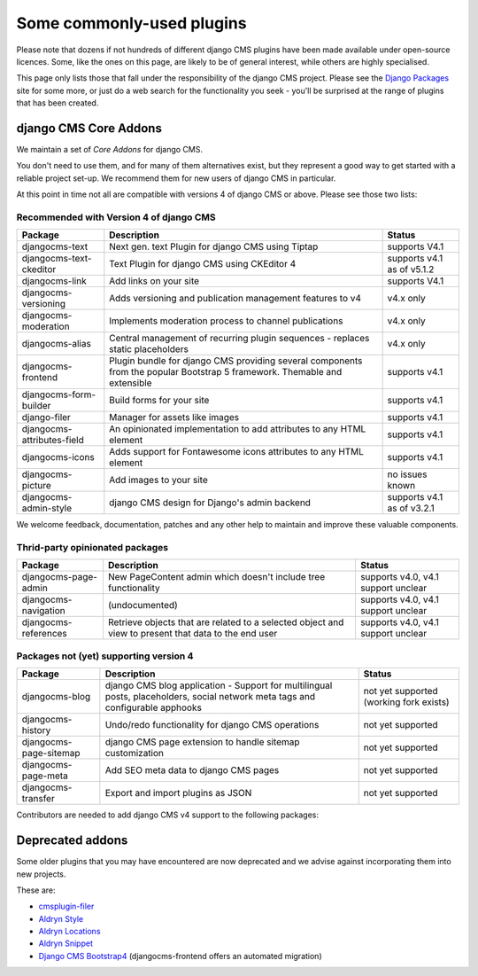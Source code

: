 .. _commonly-used-plugins:

Some commonly-used plugins
==========================

Please note that dozens if not hundreds of different django CMS plugins have been made
available under open-source licences. Some, like the ones on this page, are likely to be
of general interest, while others are highly specialised.

This page only lists those that fall under the responsibility of the django CMS project.
Please see the `Django Packages <https://djangopackages.org/search/?q=django+cms>`_ site
for some more, or just do a web search for the functionality you seek - you'll be
surprised at the range of plugins that has been created.

django CMS Core Addons
----------------------

We maintain a set of *Core Addons* for django CMS.

You don't need to use them, and for many of them alternatives exist, but they represent
a good way to get started with a reliable project set-up. We recommend them for new
users of django CMS in particular.

At this point in time not all are compatible with versions 4 of django CMS or above.
Please see those two lists:

Recommended with Version 4 of django CMS
~~~~~~~~~~~~~~~~~~~~~~~~~~~~~~~~~~~~~~~~

========================== ================================== ==========================
Package                    Description                        Status
========================== ================================== ==========================
djangocms-text             Next gen. text Plugin for          supports V4.1
                           django CMS using Tiptap
djangocms-text-ckeditor    Text Plugin for django CMS using   supports v4.1 as of v5.1.2
                           CKEditor 4
djangocms-link             Add links on your site             supports V4.1
djangocms-versioning       Adds versioning and publication    v4.x only
                           management features to v4
djangocms-moderation       Implements moderation process to   v4.x only
                           channel publications
djangocms-alias            Central management of recurring    v4.x only
                           plugin sequences - replaces static
                           placeholders
djangocms-frontend         Plugin bundle for django CMS       supports v4.1
                           providing several components from
                           the popular Bootstrap 5 framework.
                           Themable and extensible
djangocms-form-builder     Build forms for your site          supports v4.1
django-filer               Manager for assets like images     supports v4.1
djangocms-attributes-field An opinionated implementation to   supports v4.1
                           add attributes to any HTML element
djangocms-icons            Adds support for Fontawesome icons supports v4.1
                           attributes to any HTML element
djangocms-picture          Add images to your site            no issues known
djangocms-admin-style      django CMS design for Django's     supports v4.1 as of v3.2.1
                           admin backend
========================== ================================== ==========================

We welcome feedback, documentation, patches and any other help to maintain and improve
these valuable components.

Thrid-party opinionated packages
~~~~~~~~~~~~~~~~~~~~~~~~~~~~~~~~

========================= ========================== ===================================
Package                   Description                Status
========================= ========================== ===================================
djangocms-page-admin      New PageContent admin      supports v4.0, v4.1 support unclear
                          which doesn't include tree
                          functionality
djangocms-navigation      (undocumented)             supports v4.0, v4.1 support unclear
djangocms-references      Retrieve objects that are  supports v4.0, v4.1 support unclear
                          related to a selected
                          object and view to present
                          that data to the end user
========================= ========================== ===================================

Packages not (yet) supporting version 4
~~~~~~~~~~~~~~~~~~~~~~~~~~~~~~~~~~~~~~~

====================== =========================================== =====================
Package                Description                                 Status
====================== =========================================== =====================
djangocms-blog         django CMS blog application - Support for   not yet supported
                       multilingual posts, placeholders, social    (working fork exists)
                       network meta tags and configurable apphooks
djangocms-history      Undo/redo functionality for django CMS      not yet supported
                       operations
djangocms-page-sitemap django CMS page extension to handle sitemap not yet supported
                       customization
djangocms-page-meta    Add SEO meta data to django CMS pages       not yet supported
djangocms-transfer     Export and import plugins as JSON           not yet supported
====================== =========================================== =====================

Contributors are needed to add django CMS v4 support to the following packages:

Deprecated addons
-----------------

Some older plugins that you may have encountered are now deprecated and we advise
against incorporating them into new projects.

These are:

- `cmsplugin-filer <https://github.com/divio/cmsplugin-filer>`_
- `Aldryn Style <https://github.com/aldryn/aldryn-style>`_
- `Aldryn Locations <https://github.com/aldryn/aldryn-locations>`_
- `Aldryn Snippet <https://github.com/aldryn/aldryn-snippet>`_
- `Django CMS Bootstrap4 <https://github.com/django-cms/djangocms-bootstrap4>`_
  (djangocms-frontend offers an automated migration)
